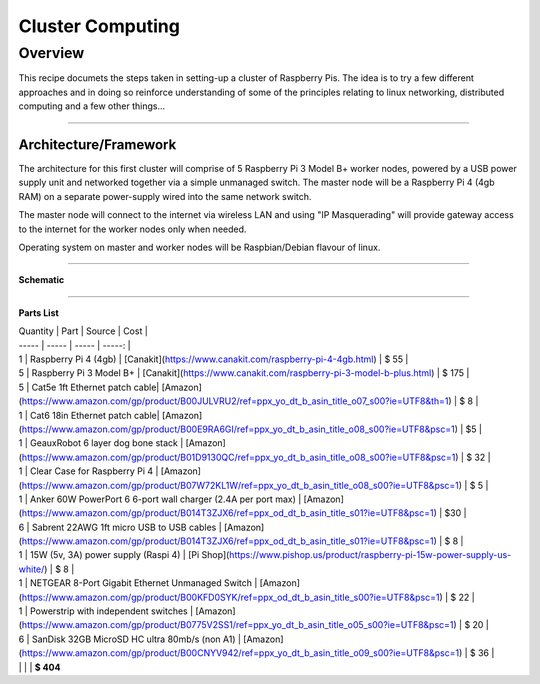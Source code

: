 =================
Cluster Computing
=================

Overview
--------

This recipe documets the steps taken in setting-up a cluster of Raspberry Pis.  The idea is to try a few different approaches and in doing so reinforce understanding of some of the principles relating to linux networking, distributed computing and a few other things...

-----

Architecture/Framework
^^^^^^^^^^^^^^^^^^^^^^
The architecture for this first cluster will comprise of 5 Raspberry Pi 3 Model B+ worker nodes, powered by a USB power supply unit and networked together via a simple unmanaged switch. The master node will be a Raspberry Pi 4 (4gb RAM) on a separate power-supply wired into the same network switch.

The master node will connect to the internet via wireless LAN and using "IP Masquerading" will provide gateway access to the internet for the worker nodes only when needed.

Operating system on master and worker nodes will be Raspbian/Debian flavour of linux.

-----

**Schematic**

.. image:: images/raspi_cluster_diagram_v1.png
    :align: center
    :alt: cluster

-----

**Parts List**

| Quantity | Part | Source | Cost |
| ----- | ----- | ----- | -----: |  
| 1 | Raspberry Pi 4 (4gb) | [Canakit](https://www.canakit.com/raspberry-pi-4-4gb.html) | $ 55 |
| 5 | Raspberry Pi 3 Model B+ | [Canakit](https://www.canakit.com/raspberry-pi-3-model-b-plus.html) | $ 175 |
| 5 | Cat5e 1ft Ethernet patch cable| [Amazon](https://www.amazon.com/gp/product/B00JULVRU2/ref=ppx_yo_dt_b_asin_title_o07_s00?ie=UTF8&th=1) | $ 8 |
| 1 | Cat6 18in Ethernet patch cable| [Amazon](https://www.amazon.com/gp/product/B00E9RA6GI/ref=ppx_yo_dt_b_asin_title_o08_s00?ie=UTF8&psc=1) | $5 |
| 1 | GeauxRobot 6 layer dog bone stack | [Amazon](https://www.amazon.com/gp/product/B01D9130QC/ref=ppx_yo_dt_b_asin_title_o08_s00?ie=UTF8&psc=1) | $ 32 |
| 1 | Clear Case for Raspberry Pi 4 | [Amazon](https://www.amazon.com/gp/product/B07W72KL1W/ref=ppx_yo_dt_b_asin_title_o08_s00?ie=UTF8&psc=1) | $ 5 |
| 1 | Anker 60W PowerPort 6 6-port wall charger (2.4A per port max) | [Amazon](https://www.amazon.com/gp/product/B014T3ZJX6/ref=ppx_od_dt_b_asin_title_s01?ie=UTF8&psc=1) | $30 |
| 6 | Sabrent 22AWG 1ft micro USB to USB cables | [Amazon](https://www.amazon.com/gp/product/B014T3ZJX6/ref=ppx_od_dt_b_asin_title_s01?ie=UTF8&psc=1) | $ 8 |
| 1 | 15W (5v, 3A) power supply (Raspi 4) | [Pi Shop](https://www.pishop.us/product/raspberry-pi-15w-power-supply-us-white/) | $ 8 |
| 1 | NETGEAR 8-Port Gigabit Ethernet Unmanaged Switch | [Amazon](https://www.amazon.com/gp/product/B00KFD0SYK/ref=ppx_od_dt_b_asin_title_s00?ie=UTF8&psc=1) | $ 22 |
| 1 | Powerstrip with independent switches | [Amazon](https://www.amazon.com/gp/product/B0775V2SS1/ref=ppx_yo_dt_b_asin_title_o05_s00?ie=UTF8&psc=1) | $ 20 |
| 6 | SanDisk 32GB MicroSD HC ultra 80mb/s (non A1) | [Amazon](https://www.amazon.com/gp/product/B00CNYV942/ref=ppx_yo_dt_b_asin_title_o09_s00?ie=UTF8&psc=1) | $ 36 |
| | | | **$ 404**
